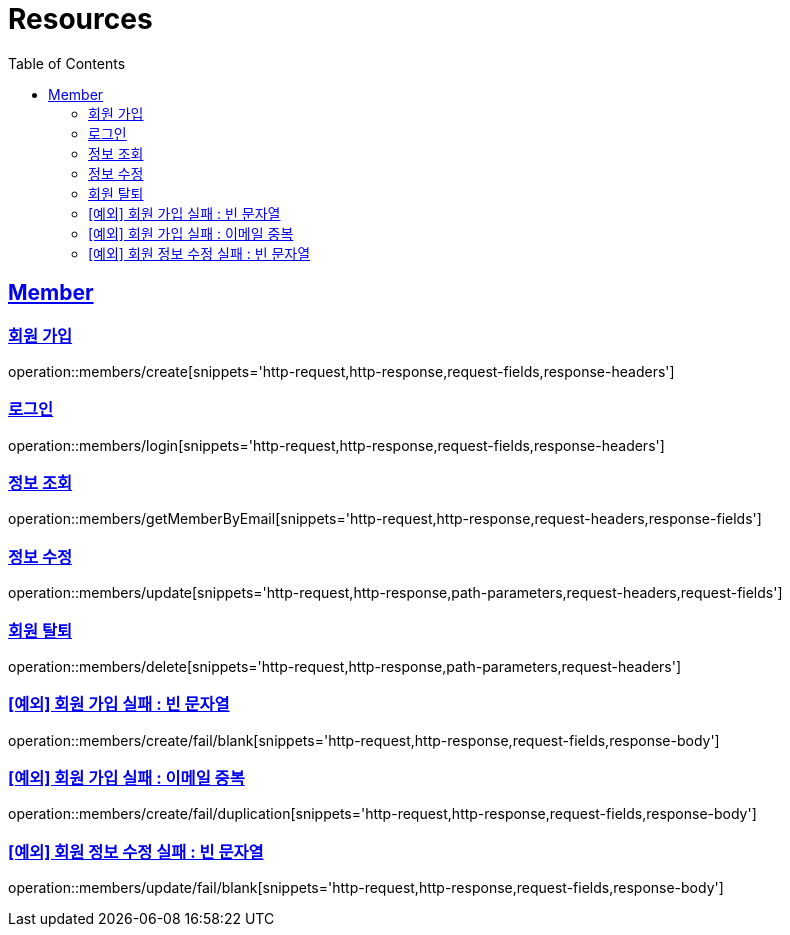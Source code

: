 ifndef::snippets[]
:snippets: ../../../build/generated-snippets
endif::[]
:doctype: book
:icons: font
:source-highlighter: highlightjs
:toc: left
:toclevels: 2
:sectlinks:
:operation-http-request-title: Example Request
:operation-http-response-title: Example Response

[[resources]]
= Resources

[[resources-members]]
== Member

[[resources-members-create]]
=== 회원 가입

operation::members/create[snippets='http-request,http-response,request-fields,response-headers']

[[resources-members-login]]
=== 로그인

operation::members/login[snippets='http-request,http-response,request-fields,response-headers']

[[resources-members-get]]
=== 정보 조회

operation::members/getMemberByEmail[snippets='http-request,http-response,request-headers,response-fields']

[[resources-members-update]]
=== 정보 수정

operation::members/update[snippets='http-request,http-response,path-parameters,request-headers,request-fields']

[[resources-members-delete]]
=== 회원 탈퇴

operation::members/delete[snippets='http-request,http-response,path-parameters,request-headers']

[[resources-members-create-fail-blank]]
=== [예외] 회원 가입 실패 : 빈 문자열

operation::members/create/fail/blank[snippets='http-request,http-response,request-fields,response-body']

[[resources-members-create-fail-duplication]]
=== [예외] 회원 가입 실패 : 이메일 중복

operation::members/create/fail/duplication[snippets='http-request,http-response,request-fields,response-body']


[[resources-members-update-fail-blank]]

=== [예외] 회원 정보 수정 실패 : 빈 문자열

operation::members/update/fail/blank[snippets='http-request,http-response,request-fields,response-body']
